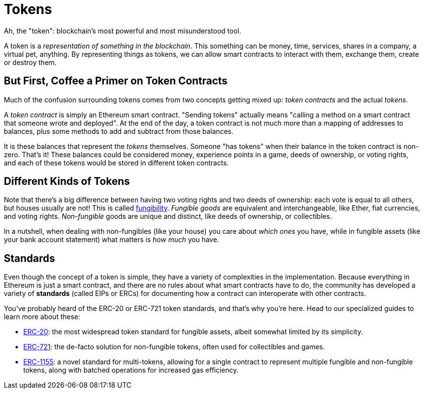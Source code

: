 = Tokens

Ah, the "token": blockchain's most powerful and most misunderstood tool.

A token is a _representation of something in the blockchain_. This something can be money, time, services, shares in a company, a virtual pet, anything. By representing things as tokens, we can allow smart contracts to interact with them, exchange them, create or destroy them.

[[but_first_coffee_a_primer_on_token_contracts]]
== But First, [strikethrough]#Coffee# a Primer on Token Contracts

Much of the confusion surrounding tokens comes from two concepts getting mixed up: _token contracts_ and the actual _tokens_.

A _token contract_ is simply an Ethereum smart contract. "Sending tokens" actually means "calling a method on a smart contract that someone wrote and deployed". At the end of the day, a token contract is not much more than a mapping of addresses to balances, plus some methods to add and subtract from those balances.

It is these balances that represent the _tokens_ themselves. Someone "has tokens" when their balance in the token contract is non-zero. That's it! These balances could be considered money, experience points in a game, deeds of ownership, or voting rights, and each of these tokens would be stored in different token contracts.

[[different-kinds-of-tokens]]
== Different Kinds of Tokens

Note that there's a big difference between having two voting rights and two deeds of ownership: each vote is equal to all others, but houses usually are not! This is called https://en.wikipedia.org/wiki/Fungibility[fungibility]. _Fungible goods_ are equivalent and interchangeable, like Ether, fiat currencies, and voting rights. _Non-fungible_ goods are unique and distinct, like deeds of ownership, or collectibles.

In a nutshell, when dealing with non-fungibles (like your house) you care about _which ones_ you have, while in fungible assets (like your bank account statement) what matters is _how much_ you have.

== Standards

Even though the concept of a token is simple, they have a variety of complexities in the implementation. Because everything in Ethereum is just a smart contract, and there are no rules about what smart contracts have to do, the community has developed a variety of *standards* (called EIPs or ERCs) for documenting how a contract can interoperate with other contracts.

You've probably heard of the ERC-20 or ERC-721 token standards, and that's why you're here. Head to our specialized guides to learn more about these:

 * xref:erc20.adoc[ERC-20]: the most widespread token standard for fungible assets, albeit somewhat limited by its simplicity.
 * xref:erc721.adoc[ERC-721]: the de-facto solution for non-fungible tokens, often used for collectibles and games.
 * xref:erc1155.adoc[ERC-1155]: a novel standard for multi-tokens, allowing for a single contract to represent multiple fungible and non-fungible tokens, along with batched operations for increased gas efficiency.
